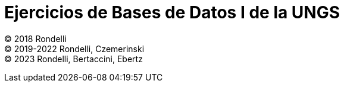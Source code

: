 = Ejercicios de Bases de Datos I de la UNGS

© 2018 Rondelli +
© 2019-2022 Rondelli, Czemerinski +
© 2023 Rondelli, Bertaccini, Ebertz
